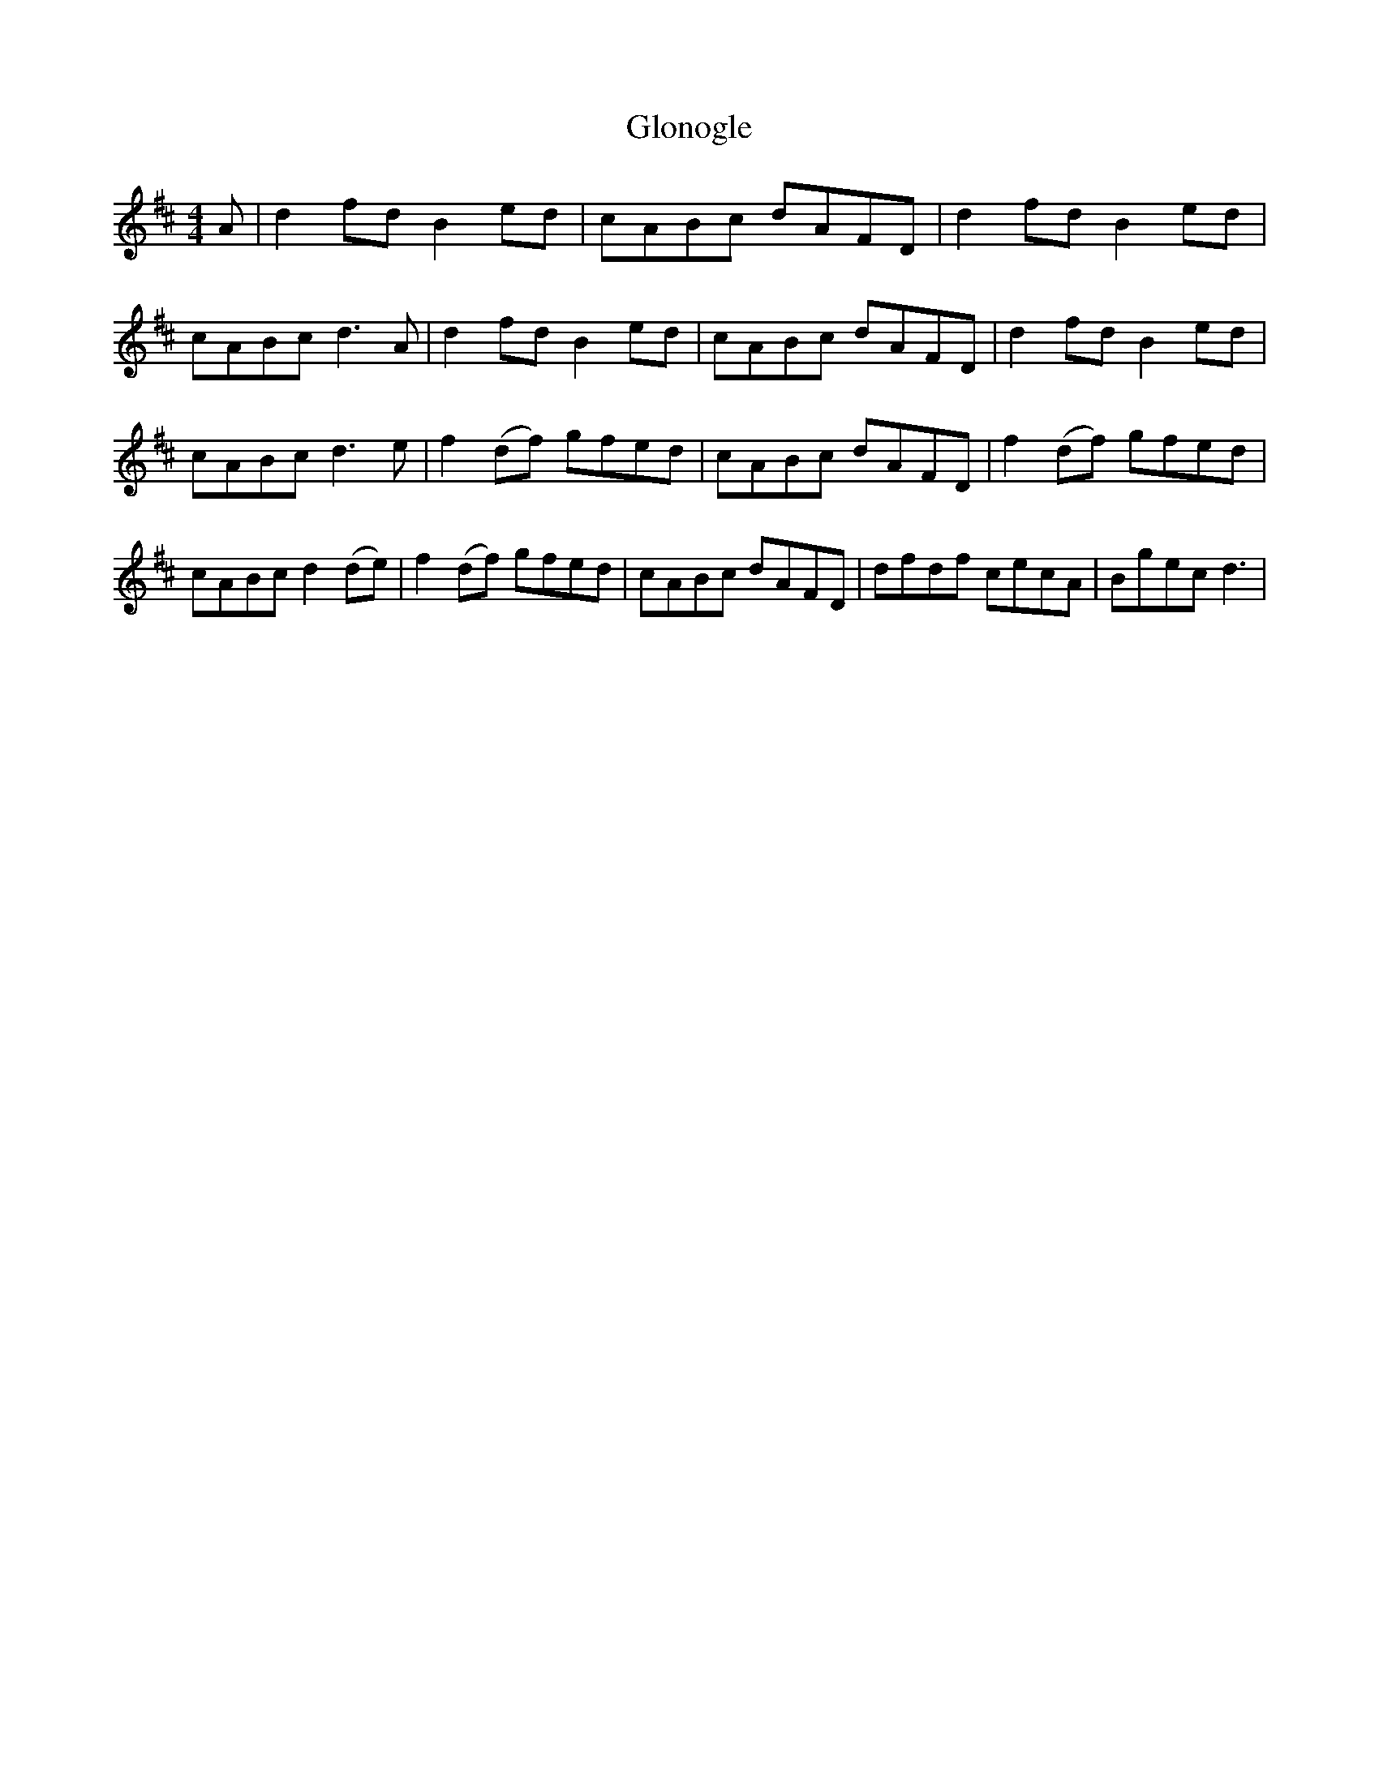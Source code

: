 X: 1
T: Glonogle
Z: Gard
S: https://thesession.org/tunes/3693#setting3693
R: reel
M: 4/4
L: 1/8
K: Dmaj
A|d2 fd B2 ed|cABc dAFD|d2 fd B2 ed|cABc d3 A|d2 fd B2 ed|cABc dAFD|d2 fd B2 ed|cABc d3 e|f2 (df) gfed|cABc dAFD|f2 (df) gfed|cABc d2 (de)|f2 (df) gfed|cABc dAFD|dfdf cecA|Bgec d3|
